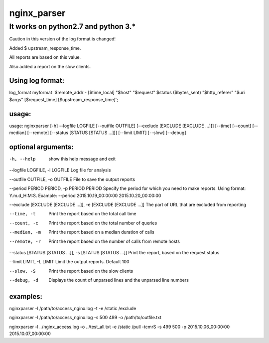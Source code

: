 nginx_parser
^^^^^^^^^^^^

************************************
It works on python2.7 and python 3.*
************************************

Caution in this version of the log format is changed!

Added $ upstream_response_time.

All reports are based on this value.

Also added a report on the slow clients.

Using log format:
=================

log_format myformat '$remote_addr - [$time_local] "$host" "$request" $status ($bytes_sent) "$http_referer" "$uri $args" [$request_time] [$upstream_response_time]';

usage:
======

usage: nginxparser [-h] --logfile LOGFILE [--outfile OUTFILE] [--exclude [EXCLUDE [EXCLUDE ...]]] [--time] [--count] [--median] [--remote] [--status [STATUS [STATUS ...]]] [--limit LIMIT] [--slow] [--debug]

optional arguments:
===================

-h, --help            show this help message and exit

--logfile LOGFILE, -l LOGFILE Log file for analysis

--outfile OUTFILE, -o OUTFILE File to save the output reports

--period PERIOD PERIOD, -p PERIOD PERIOD Specify the period for which you need to make reports. Using format: Y.m.d_H:M:S. Example: --period 2015.10.19_00:00:00 2015.10.20_00:00:00

--exclude [EXCLUDE [EXCLUDE ...]], -e [EXCLUDE [EXCLUDE ...]] The part of URL that are excluded from reporting

--time, -t            Print the report based on the total call time

--count, -c           Print the report based on the total number of queries

--median, -m          Print the report based on a median duration of calls

--remote, -r          Print the report based on the number of calls from remote hosts
                  
--status [STATUS [STATUS ...]], -s [STATUS [STATUS ...]] Print the report, based on the request status

--limit LIMIT, -L LIMIT Limit the output reports. Default 100

--slow, -S            Print the report based on the slow clients

--debug, -d           Displays the count of unparsed lines and the unparsed line numbers

examples:
=========

nginxparser -l /path/to/access_nginx.log -t -e /static /exclude

nginxparser -l /path/to/access_nginx.log -s 500 499 -o /path/to/outfile.txt

nginxparser -l ../nginx_access.log -o ../test_all.txt -e /static /pull -tcmrS -s 499 500 -p 2015.10.06_00:00:00 2015.10.07_00:00:00
